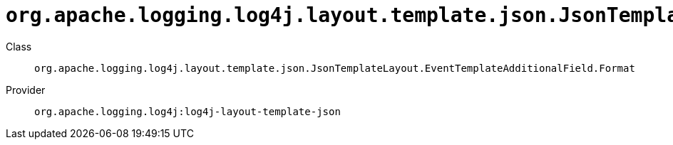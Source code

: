 ////
Licensed to the Apache Software Foundation (ASF) under one or more
contributor license agreements. See the NOTICE file distributed with
this work for additional information regarding copyright ownership.
The ASF licenses this file to You under the Apache License, Version 2.0
(the "License"); you may not use this file except in compliance with
the License. You may obtain a copy of the License at

    https://www.apache.org/licenses/LICENSE-2.0

Unless required by applicable law or agreed to in writing, software
distributed under the License is distributed on an "AS IS" BASIS,
WITHOUT WARRANTIES OR CONDITIONS OF ANY KIND, either express or implied.
See the License for the specific language governing permissions and
limitations under the License.
////

[#org_apache_logging_log4j_layout_template_json_JsonTemplateLayout_EventTemplateAdditionalField_Format]
= `org.apache.logging.log4j.layout.template.json.JsonTemplateLayout.EventTemplateAdditionalField.Format`

Class:: `org.apache.logging.log4j.layout.template.json.JsonTemplateLayout.EventTemplateAdditionalField.Format`
Provider:: `org.apache.logging.log4j:log4j-layout-template-json`




